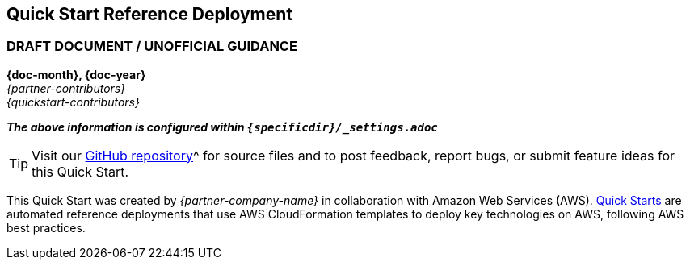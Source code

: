 [.text-center]
[discrete]
== Quick Start Reference Deployment
ifndef::production_build[]
[.text-center]
[discrete]
=== DRAFT DOCUMENT / UNOFFICIAL GUIDANCE
====
endif::production_build[]
[.text-center]
*{doc-month}, {doc-year}* +
_{partner-contributors}_ +
_{quickstart-contributors}_
[.text-left]
ifndef::production_build[]
====
_**The above information is configured within `{specificdir}/_settings.adoc`**_
endif::production_build[]

TIP: Visit our https://github.com/aws-quickstart/{quickstart-project-name}[GitHub repository]^ for source files and to post feedback,
report bugs, or submit feature ideas for this Quick Start.
[.text-left]
This Quick Start was created by _{partner-company-name}_ in collaboration with Amazon Web Services (AWS). http://aws.amazon.com/quickstart/[Quick Starts^] are automated reference deployments that use AWS CloudFormation templates to deploy key technologies on AWS, following AWS best practices.
